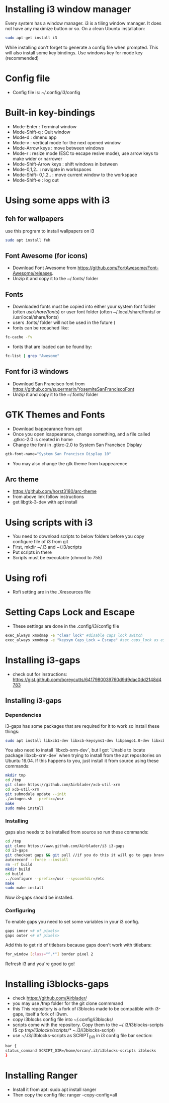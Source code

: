 * Installing i3 window manager
  Every system has a window manager. i3 is a tiling window manager. It does not have
  any maximize button or so. On a clean Ubuntu installation:
  #+BEGIN_SRC sh
    sudo apt-get install i3
  #+END_SRC
  
  While installing don't forget to generate a config file when prompted. This will also install
  some key bindings. Use windows key for mode key (recommended)
* Config file
- Config file is: ~/.config/i3/config
* Built-in key-bindings
- Mode-Enter : Terminal window
- Mode-Shift-q : Quit window
- Mode-d : dmenu app
- Mode-v : vertical mode for the next opened window
- Mode-Arrow keys : move between windows
- Mode-r : resize mode (ESC to escape resive mode), use arrow keys to make wider or narrower
- Mode-Shift-Arrow keys : shift windows in between
- Mode-0,1,2.. : navigate in workspaces
- Mode-Shift- 0,1,2.. : move current window to the workspace
- Mode-Shift-e : log out
* Using some apps with i3
** feh for wallpapers
use this program to install wallpapers on i3
   #+BEGIN_SRC sh
     sudo apt install feh   
   #+END_SRC
** Font Awesome (for icons)
- Download Font Awesome from https://github.com/FortAwesome/Font-Awesome/releases.
- Unzip it and copy it to the ~/.fonts/ folder
** Fonts
- Downloaded fonts must be copied into either your system font folder (often /usr/share/fonts/) or user font folder (often ~/.local/share/fonts/ or /usr/local/share/fonts)
- users .fonts/ folder will not be used in the future (
- fonts can be recached like:
#+BEGIN_SRC sh
  fc-cache -fv
#+END_SRC
- fonts that are loaded can be found by:
#+BEGIN_SRC sh
  fc-list | grep "Awesome"
#+END_SRC
** Font for i3 windows  
- Download San Francisco font from https://github.com/supermarin/YosemiteSanFranciscoFont
- Unzip it and copy it to the ~/.fonts/ folder
* GTK Themes and Fonts
- Download lxappearance from apt
- Once you open lxappearance, change something, and a file called .gtkrc-2.0 is created in home
- Change the font in .gtkrc-2.0 to System San Francisco Display
#+BEGIN_SRC sh
  gtk-font-name="System San Francisco Display 10"  
#+END_SRC 
- You may also change the gtk theme from lxappearence
** Arc theme
- https://github.com/horst3180/arc-theme
- from above link follow instructions
- get libgtk-3-dev with apt install
* Using scripts with i3
- You need to download scripts to below folders before you copy configure file of i3 from git
- First, mkdir ~/.i3 and ~/.i3/scripts 
- Put scripts in there
- Scripts must be executable (chmod to 755)
* Using rofi 
- Rofi setting are in the .Xresources file
* Setting Caps Lock and Escape 
- These settings are done in the .config/i3/config file
#+BEGIN_SRC sh
  exec_always xmodmap -e "clear lock" #disable caps lock switch
  exec_always xmodmap -e "keysym Caps_Lock = Escape" #set caps_lock as escape
#+END_SRC
* Installing i3-gaps
-  check out for instructions: https://gist.github.com/boreycutts/6417980039760d9d9dac0dd2148d4783

** Installing i3-gaps

*** Dependencies
i3-gaps has some packages that are required for it to work so install these things:
#+BEGIN_SRC sh
sudo apt install libxcb1-dev libxcb-keysyms1-dev libpango1.0-dev libxcb-util0-dev libxcb-icccm4-dev libyajl-dev libstartup-notification0-dev libxcb-randr0-dev libev-dev libxcb-cursor-dev libxcb-xinerama0-dev libxcb-xkb-dev libxkbcommon-dev libxkbcommon-x11-dev autoconf xutils-dev libtool 
#+END_SRC

You also need to install `libxcb-xrm-dev`, but I got `Unable to locate package libxcb-xrm-dev` when trying to install from the apt repositories on Ubuntu 16.04. If this happens to you, just install it from source using these commands:
#+BEGIN_SRC sh
mkdir tmp
cd /tmp
git clone https://github.com/Airblader/xcb-util-xrm
cd xcb-util-xrm
git submodule update --init
./autogen.sh --prefix=/usr
make
sudo make install
#+END_SRC

*** Installing
gaps also needs to be installed from source so run these commands:
#+BEGIN_SRC sh
  cd /tmp
  git clone https://www.github.com/Airblader/i3 i3-gaps
  cd i3-gaps
  git checkout gaps && git pull //if you do this it will go to gaps branch instead of next branch. next / gaps-next are the development branches. You have next-gaps in your home pc
  autoreconf --force --install
  rm -rf build
  mkdir build
  cd build
  ../configure --prefix=/usr --sysconfdir=/etc
  make
  sudo make install
#+END_SRC
Now i3-gaps should be installed.

*** Configuring
To enable gaps you need to set some variables in your i3 config.
#+BEGIN_SRC sh 
gaps inner <# of pixels>
gaps outer <# of pixels>
#+END_SRC

Add this to get rid of titlebars because gaps doen't work with titlebars:
#+BEGIN_SRC sh
for_window [class="^.*"] border pixel 2
#+END_SRC

Refresh i3 and you're good to go!
* Installing i3blocks-gaps
- check https://github.com/Airblader/
- you may use /tmp folder for the git clone commmand
- this This repository is a fork of i3blocks made to be compatible with i3-gaps, itself a fork of i3wm.
- copy i3blocks config file into ~/.config/i3blocks/ 
- scripts come with the repository. Copy them to the ~/.i3/i3blocks-scripts ($ cp /tmp/i3blocks/scripts/* ~/.i3/i3blocks-script)
- use ~/.i3/i3blocks-scripts as SCRIPT_DIR in i3 config file bar section:
#+BEGIN_SRC sh
  bar {
  status_command SCRIPT_DIR=/home/orcan/.i3/i3blocks-scripts i3blocks
  }
#+END_SRC
* Installing Ranger
- Install it from apt: sudo apt install ranger
- Then copy the config file: ranger --copy-config=all
